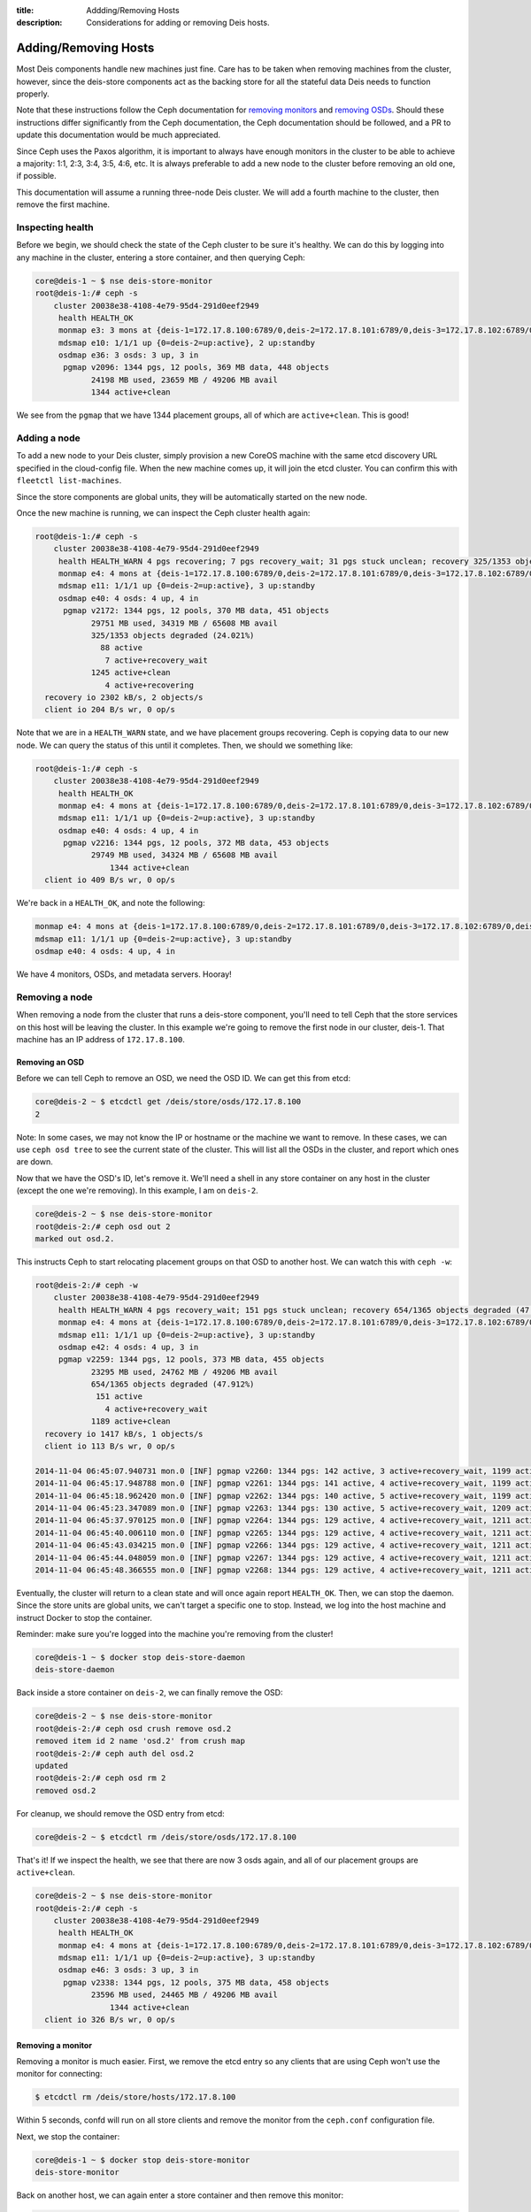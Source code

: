 :title: Addding/Removing Hosts
:description: Considerations for adding or removing Deis hosts.

.. _add_remove_host:

Adding/Removing Hosts
=====================

Most Deis components handle new machines just fine. Care has to be taken when removing machines from
the cluster, however, since the deis-store components act as the backing store for all the
stateful data Deis needs to function properly.

Note that these instructions follow the Ceph documentation for `removing monitors`_ and `removing OSDs`_.
Should these instructions differ significantly from the Ceph documentation, the Ceph documentation
should be followed, and a PR to update this documentation would be much appreciated.

Since Ceph uses the Paxos algorithm, it is important to always have enough monitors in the cluster
to be able to achieve a majority: 1:1, 2:3, 3:4, 3:5, 4:6, etc. It is always preferable to add
a new node to the cluster before removing an old one, if possible.

This documentation will assume a running three-node Deis cluster.
We will add a fourth machine to the cluster, then remove the first machine.

Inspecting health
-----------------

Before we begin, we should check the state of the Ceph cluster to be sure it's healthy.
We can do this by logging into any machine in the cluster, entering a store container, and then querying Ceph:

.. code-block:: console

    core@deis-1 ~ $ nse deis-store-monitor
    root@deis-1:/# ceph -s
        cluster 20038e38-4108-4e79-95d4-291d0eef2949
         health HEALTH_OK
         monmap e3: 3 mons at {deis-1=172.17.8.100:6789/0,deis-2=172.17.8.101:6789/0,deis-3=172.17.8.102:6789/0}, election epoch 16, quorum 0,1,2 deis-1,deis-2,deis-3
         mdsmap e10: 1/1/1 up {0=deis-2=up:active}, 2 up:standby
         osdmap e36: 3 osds: 3 up, 3 in
          pgmap v2096: 1344 pgs, 12 pools, 369 MB data, 448 objects
                24198 MB used, 23659 MB / 49206 MB avail
                1344 active+clean

We see from the ``pgmap`` that we have 1344 placement groups, all of which are ``active+clean``. This is good!

Adding a node
-------------

To add a new node to your Deis cluster, simply provision a new CoreOS machine with the same
etcd discovery URL specified in the cloud-config file. When the new machine comes up, it will join the etcd cluster.
You can confirm this with ``fleetctl list-machines``.

Since the store components are global units, they will be automatically started on the new node.

Once the new machine is running, we can inspect the Ceph cluster health again:

.. code-block:: console

    root@deis-1:/# ceph -s
        cluster 20038e38-4108-4e79-95d4-291d0eef2949
         health HEALTH_WARN 4 pgs recovering; 7 pgs recovery_wait; 31 pgs stuck unclean; recovery 325/1353 objects degraded (24.021%); clock skew detected on mon.deis-4
         monmap e4: 4 mons at {deis-1=172.17.8.100:6789/0,deis-2=172.17.8.101:6789/0,deis-3=172.17.8.102:6789/0,deis-4=172.17.8.103:6789/0}, election epoch 20, quorum 0,1,2,3 deis-1,deis-2,deis-3,deis-4
         mdsmap e11: 1/1/1 up {0=deis-2=up:active}, 3 up:standby
         osdmap e40: 4 osds: 4 up, 4 in
          pgmap v2172: 1344 pgs, 12 pools, 370 MB data, 451 objects
                29751 MB used, 34319 MB / 65608 MB avail
                325/1353 objects degraded (24.021%)
                  88 active
                   7 active+recovery_wait
                1245 active+clean
                   4 active+recovering
      recovery io 2302 kB/s, 2 objects/s
      client io 204 B/s wr, 0 op/s

Note that we are in a ``HEALTH_WARN`` state, and we have placement groups recovering. Ceph is
copying data to our new node. We can query the status of this until it completes. Then, we should
we something like:

.. code-block:: console

    root@deis-1:/# ceph -s
        cluster 20038e38-4108-4e79-95d4-291d0eef2949
         health HEALTH_OK
         monmap e4: 4 mons at {deis-1=172.17.8.100:6789/0,deis-2=172.17.8.101:6789/0,deis-3=172.17.8.102:6789/0,deis-4=172.17.8.103:6789/0}, election epoch 20, quorum 0,1,2,3 deis-1,deis-2,deis-3,deis-4
         mdsmap e11: 1/1/1 up {0=deis-2=up:active}, 3 up:standby
         osdmap e40: 4 osds: 4 up, 4 in
          pgmap v2216: 1344 pgs, 12 pools, 372 MB data, 453 objects
                29749 MB used, 34324 MB / 65608 MB avail
                    1344 active+clean
      client io 409 B/s wr, 0 op/s

We're back in a ``HEALTH_OK``, and note the following:

.. code-block:: console

    monmap e4: 4 mons at {deis-1=172.17.8.100:6789/0,deis-2=172.17.8.101:6789/0,deis-3=172.17.8.102:6789/0,deis-4=172.17.8.103:6789/0}, election epoch 20, quorum 0,1,2,3 deis-1,deis-2,deis-3,deis-4
    mdsmap e11: 1/1/1 up {0=deis-2=up:active}, 3 up:standby
    osdmap e40: 4 osds: 4 up, 4 in

We have 4 monitors, OSDs, and metadata servers. Hooray!

Removing a node
---------------

When removing a node from the cluster that runs a deis-store component, you'll need to tell Ceph
that the store services on this host will be leaving the cluster.
In this example we're going to remove the first node in our cluster, deis-1.
That machine has an IP address of ``172.17.8.100``.

Removing an OSD
~~~~~~~~~~~~~~~

Before we can tell Ceph to remove an OSD, we need the OSD ID. We can get this from etcd:

.. code-block:: console

    core@deis-2 ~ $ etcdctl get /deis/store/osds/172.17.8.100
    2

Note: In some cases, we may not know the IP or hostname or the machine we want to remove.
In these cases, we can use ``ceph osd tree`` to see the current state of the cluster.
This will list all the OSDs in the cluster, and report which ones are down.

Now that we have the OSD's ID, let's remove it. We'll need a shell in any store container
on any host in the cluster (except the one we're removing). In this example, I am on ``deis-2``.

.. code-block:: console

    core@deis-2 ~ $ nse deis-store-monitor
    root@deis-2:/# ceph osd out 2
    marked out osd.2.

This instructs Ceph to start relocating placement groups on that OSD to another host. We can watch this with ``ceph -w``:

.. code-block:: console

    root@deis-2:/# ceph -w
        cluster 20038e38-4108-4e79-95d4-291d0eef2949
         health HEALTH_WARN 4 pgs recovery_wait; 151 pgs stuck unclean; recovery 654/1365 objects degraded (47.912%); clock skew detected on mon.deis-4
         monmap e4: 4 mons at {deis-1=172.17.8.100:6789/0,deis-2=172.17.8.101:6789/0,deis-3=172.17.8.102:6789/0,deis-4=172.17.8.103:6789/0}, election epoch 20, quorum 0,1,2,3 deis-1,deis-2,deis-3,deis-4
         mdsmap e11: 1/1/1 up {0=deis-2=up:active}, 3 up:standby
         osdmap e42: 4 osds: 4 up, 3 in
         pgmap v2259: 1344 pgs, 12 pools, 373 MB data, 455 objects
                23295 MB used, 24762 MB / 49206 MB avail
                654/1365 objects degraded (47.912%)
                 151 active
                   4 active+recovery_wait
                1189 active+clean
      recovery io 1417 kB/s, 1 objects/s
      client io 113 B/s wr, 0 op/s

    2014-11-04 06:45:07.940731 mon.0 [INF] pgmap v2260: 1344 pgs: 142 active, 3 active+recovery_wait, 1199 active+clean; 373 MB data, 23301 MB used, 24757 MB / 49206 MB avail; 619/1365 objects degraded (45.348%); 1724 kB/s, 0 keys/s, 1 objects/s recovering
    2014-11-04 06:45:17.948788 mon.0 [INF] pgmap v2261: 1344 pgs: 141 active, 4 active+recovery_wait, 1199 active+clean; 373 MB data, 23301 MB used, 24757 MB / 49206 MB avail; 82 B/s rd, 0 op/s; 619/1365 objects degraded (45.348%); 843 kB/s, 0 keys/s, 0 objects/s recovering
    2014-11-04 06:45:18.962420 mon.0 [INF] pgmap v2262: 1344 pgs: 140 active, 5 active+recovery_wait, 1199 active+clean; 373 MB data, 23318 MB used, 24740 MB / 49206 MB avail; 371 B/s rd, 0 B/s wr, 0 op/s; 618/1365 objects degraded (45.275%); 0 B/s, 0 keys/s, 0 objects/s recovering
    2014-11-04 06:45:23.347089 mon.0 [INF] pgmap v2263: 1344 pgs: 130 active, 5 active+recovery_wait, 1209 active+clean; 373 MB data, 23331 MB used, 24727 MB / 49206 MB avail; 379 B/s rd, 0 B/s wr, 0 op/s; 572/1365 objects degraded (41.905%); 2323 kB/s, 0 keys/s, 4 objects/s recovering
    2014-11-04 06:45:37.970125 mon.0 [INF] pgmap v2264: 1344 pgs: 129 active, 4 active+recovery_wait, 1211 active+clean; 373 MB data, 23336 MB used, 24722 MB / 49206 MB avail; 568/1365 objects degraded (41.612%); 659 kB/s, 2 keys/s, 1 objects/s recovering
    2014-11-04 06:45:40.006110 mon.0 [INF] pgmap v2265: 1344 pgs: 129 active, 4 active+recovery_wait, 1211 active+clean; 373 MB data, 23336 MB used, 24722 MB / 49206 MB avail; 568/1365 objects degraded (41.612%); 11 B/s, 3 keys/s, 0 objects/s recovering
    2014-11-04 06:45:43.034215 mon.0 [INF] pgmap v2266: 1344 pgs: 129 active, 4 active+recovery_wait, 1211 active+clean; 373 MB data, 23344 MB used, 24714 MB / 49206 MB avail; 1010 B/s wr, 0 op/s; 568/1365 objects degraded (41.612%)
    2014-11-04 06:45:44.048059 mon.0 [INF] pgmap v2267: 1344 pgs: 129 active, 4 active+recovery_wait, 1211 active+clean; 373 MB data, 23344 MB used, 24714 MB / 49206 MB avail; 1766 B/s wr, 0 op/s; 568/1365 objects degraded (41.612%)
    2014-11-04 06:45:48.366555 mon.0 [INF] pgmap v2268: 1344 pgs: 129 active, 4 active+recovery_wait, 1211 active+clean; 373 MB data, 23345 MB used, 24713 MB / 49206 MB avail; 576 B/s wr, 0 op/s; 568/1365 objects degraded (41.612%)

Eventually, the cluster will return to a clean state and will once again report ``HEALTH_OK``.
Then, we can stop the daemon. Since the store units are global units, we can't target a specific
one to stop. Instead, we log into the host machine and instruct Docker to stop the container.

Reminder: make sure you're logged into the machine you're removing from the cluster!

.. code-block:: console

    core@deis-1 ~ $ docker stop deis-store-daemon
    deis-store-daemon

Back inside a store container on ``deis-2``, we can finally remove the OSD:

.. code-block:: console

    core@deis-2 ~ $ nse deis-store-monitor
    root@deis-2:/# ceph osd crush remove osd.2
    removed item id 2 name 'osd.2' from crush map
    root@deis-2:/# ceph auth del osd.2
    updated
    root@deis-2:/# ceph osd rm 2
    removed osd.2

For cleanup, we should remove the OSD entry from etcd:

.. code-block:: console

    core@deis-2 ~ $ etcdctl rm /deis/store/osds/172.17.8.100

That's it! If we inspect the health, we see that there are now 3 osds again, and all of our placement groups are ``active+clean``.

.. code-block:: console

    core@deis-2 ~ $ nse deis-store-monitor
    root@deis-2:/# ceph -s
        cluster 20038e38-4108-4e79-95d4-291d0eef2949
         health HEALTH_OK
         monmap e4: 4 mons at {deis-1=172.17.8.100:6789/0,deis-2=172.17.8.101:6789/0,deis-3=172.17.8.102:6789/0,deis-4=172.17.8.103:6789/0}, election epoch 20, quorum 0,1,2,3 deis-1,deis-2,deis-3,deis-4
         mdsmap e11: 1/1/1 up {0=deis-2=up:active}, 3 up:standby
         osdmap e46: 3 osds: 3 up, 3 in
          pgmap v2338: 1344 pgs, 12 pools, 375 MB data, 458 objects
                23596 MB used, 24465 MB / 49206 MB avail
                    1344 active+clean
      client io 326 B/s wr, 0 op/s

Removing a monitor
~~~~~~~~~~~~~~~~~~

Removing a monitor is much easier. First, we remove the etcd entry so any clients that are using Ceph won't use the monitor for connecting:

.. code-block:: console

    $ etcdctl rm /deis/store/hosts/172.17.8.100

Within 5 seconds, confd will run on all store clients and remove the monitor from the ``ceph.conf`` configuration file.

Next, we stop the container:

.. code-block:: console

    core@deis-1 ~ $ docker stop deis-store-monitor
    deis-store-monitor


Back on another host, we can again enter a store container and then remove this monitor:

.. code-block:: console

    core@deis-2 ~ $ nse deis-store-monitor
    root@deis-2:/# ceph mon remove deis-1
    removed mon.deis-1 at 172.17.8.100:6789/0, there are now 3 monitors
    2014-11-04 06:57:59.712934 7f04bc942700  0 monclient: hunting for new mon
    2014-11-04 06:57:59.712934 7f04bc942700  0 monclient: hunting for new mon

Note that there may be faults that follow - this is normal to see when a Ceph client is
unable to communicate with a monitor. The important line is that we see ``removed mon.deis-1 at 172.17.8.100:6789/0, there are now 3 monitors``.

Finally, let's check the health of the cluster:

.. code-block:: console

    root@deis-2:/# ceph -s
        cluster 20038e38-4108-4e79-95d4-291d0eef2949
         health HEALTH_OK
         monmap e5: 3 mons at {deis-2=172.17.8.101:6789/0,deis-3=172.17.8.102:6789/0,deis-4=172.17.8.103:6789/0}, election epoch 26, quorum 0,1,2 deis-2,deis-3,deis-4
         mdsmap e17: 1/1/1 up {0=deis-4=up:active}, 3 up:standby
         osdmap e47: 3 osds: 3 up, 3 in
          pgmap v2359: 1344 pgs, 12 pools, 375 MB data, 458 objects
                23605 MB used, 24455 MB / 49206 MB avail
                    1344 active+clean
      client io 816 B/s wr, 0 op/s

We're done!

Removing a metadata server
~~~~~~~~~~~~~~~~~~~~~~~~~~

Like the daemon, we'll just stop the Docker container for the metadata service.

Reminder: make sure you're logged into the machine you're removing from the cluster!

.. code-block:: console

    core@deis-1 ~ $ docker stop deis-store-metadata
    deis-store-metadata

This is actually all that's necessary. Ceph provides a ``ceph mds rm`` command, but has no
documentation for it. See: http://docs.ceph.com/docs/firefly/rados/operations/control/#mds-subsystem

Removing the host from etcd
~~~~~~~~~~~~~~~~~~~~~~~~~~~

The etcd cluster still has an entry for the host we've removed, so we'll need to remove this entry.
This can be achieved by making a request to the etcd API. See `remove machines`_ for details.

.. _`remove machines`: https://coreos.com/docs/distributed-configuration/etcd-api/#remove-machines
.. _`removing monitors`: http://ceph.com/docs/firefly/rados/operations/add-or-rm-mons/#removing-monitors
.. _`removing OSDs`: http://docs.ceph.com/docs/firefly/rados/operations/add-or-rm-osds/#removing-osds-manual
